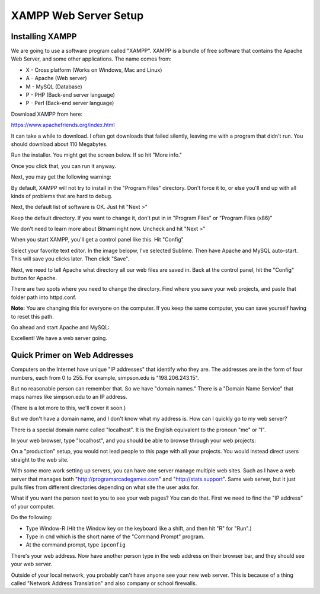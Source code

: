 .. _web_server_setup:

XAMPP Web Server Setup
----------------------

Installing XAMPP
^^^^^^^^^^^^^^^^

We are going to use a software program called "XAMPP". XAMPP is a bundle of free software that contains
the Apache Web Server, and some other applications. The name comes from:

* X - Cross platform (Works on Windows, Mac and Linux)
* A - Apache (Web server)
* M - MySQL (Database)
* P - PHP (Back-end server language)
* P - Perl (Back-end server language)

Download XAMPP from here:

https://www.apachefriends.org/index.html

It can take a while to download. I often got downloads that failed silently,
leaving me with a program that didn't run. You should download about 110 Megabytes.

Run the installer. You might get the screen below. If so hit "More info."

.. image:: protected_pc_1.png
    :width: 500px
    :align: center

Once you click that, you can run it anyway.

.. image:: protected_pc_2.png
    :width: 500px
    :align: center

Next, you may get the following warning:

.. image:: UAC.png
    :width: 500px
    :align: center

By default, XAMPP will not try to install in the "Program Files" directory. Don't
force it to, or else you'll end up with all kinds of problems that are hard to
debug.

Next, the default list of software is OK. Just hit "Next >"

.. image:: setup_1.png
    :width: 550px
    :align: center

Keep the default directory. If you want to change it, don't put in in
"Program Files" or "Program Files (x86)"

.. image:: setup_2.png
    :width: 550px
    :align: center

We don't need to learn more about Bitnami right now. Uncheck and hit "Next >"

.. image:: setup_3.png
    :width: 550px
    :align: center

When you start XAMPP, you'll get a control panel like this. Hit "Config"

.. image:: main_panel.png
    :width: 550px
    :align: center

Select your favorite text editor. In the image belopw,
I've selected Sublime. Then have Apache and
MySQL auto-start. This will save you clicks later. Then click "Save".

.. image:: configure_1.png
    :width: 370px
    :align: center

Next, we need to tell Apache what directory all our web files are saved in.
Back at the control panel, hit the "Config" button for Apache.

.. image:: config_apache.png
    :width: 550px
    :align: center

There are two spots where you need to change the directory. Find where you
save your web projects, and paste that folder path into httpd.conf.

**Note:** You are changing this for everyone on the computer. If you keep
the same computer, you can save yourself having to reset this path.

.. image:: httpd.conf.png
    :width: 600px
    :align: center

Go ahead and start Apache and MySQL:

.. image:: control_panel_started.png
    :width: 550px
    :align: center

Excellent! We have a web server going.

Quick Primer on Web Addresses
^^^^^^^^^^^^^^^^^^^^^^^^^^^^^

Computers on the Internet have unique "IP addresses" that identify who they are.
The addresses are in the form of four numbers, each from 0 to 255. For example,
simpson.edu is "198.206.243.15".

But no reasonable person can remember that. So we have "domain names." There
is a "Domain Name Service" that maps names like simpson.edu to an IP address.

(There is a lot more to this, we'll cover it soon.)

But we don't have a domain name, and I don't know what my address is. How can
I quickly go to my web server?

There is a special domain name called "localhost". It is the English equivalent
to the pronoun "me" or "I".

In your web browser, type "localhost", and you should be able to browse through your web
projects:

.. image:: web_page.png
    :width: 450px
    :align: center

On a "production" setup, you would not lead people to this page with all
your projects. You would instead direct users straight to the web site.

With some more work setting up servers, you can have one server manage
multiple web sites. Such as I have a web server that manages both
"http://programarcadegames.com" and "http://stats.support". Same web server,
but it just pulls files from different directories depending on what site the
user asks for.

What if you want the person next to you to see your web pages? You can do that.
First we need to find the "IP address" of your computer.

Do the following:

* Type Window-R (Hit the Window key on the keyboard like a shift, and then hit
  "R" for "Run".)
* Type in ``cmd`` which is the short name of the "Command Prompt" program.
* At the command prompt, type ``ipconfig``

.. image:: ipconfig.png
    :width: 500px
    :align: center

There's your web address. Now have another person type in the web address on
their browser bar, and they should see your web server.

Outside of your local network, you probably can't have anyone see your new
web server. This is because of a thing called "Network Address Translation"
and also company or school firewalls.
